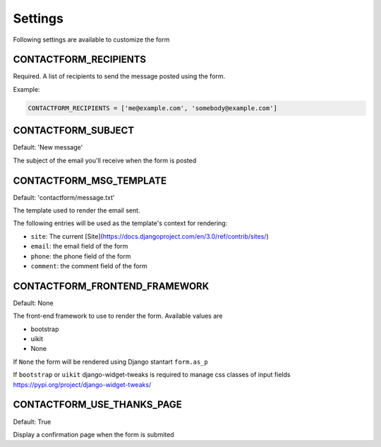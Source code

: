 ========
Settings
========

Following settings are available to customize the form

CONTACTFORM_RECIPIENTS
----------------------

Required. A list of recipients to send the message posted using the form.

Example:

.. code-block:: python

    CONTACTFORM_RECIPIENTS = ['me@example.com', 'somebody@example.com']

CONTACTFORM_SUBJECT
-------------------

Default: 'New message'

The subject of the email you'll receive when the form is posted

CONTACTFORM_MSG_TEMPLATE
------------------------

Default: 'contactform/message.txt'

The template used to render the email sent.

The following entries will be used as the template's context for rendering:

* ``site``: The current [Site](https://docs.djangoproject.com/en/3.0/ref/contrib/sites/)
* ``email``: the email field of the form
* ``phone``: the phone field of the form
* ``comment``: the comment field of the form


CONTACTFORM_FRONTEND_FRAMEWORK
------------------------------

Default: None

The front-end framework to use to render the form. Available values are

* bootstrap
* uikit
* None

If ``None`` the form will be rendered using Django stantart ``form.as_p``

If ``bootstrap`` or ``uikit`` django-widget-tweaks is required to manage css classes of input fields https://pypi.org/project/django-widget-tweaks/

CONTACTFORM_USE_THANKS_PAGE
---------------------------

Default: True

Display a confirmation page when the form is submited
